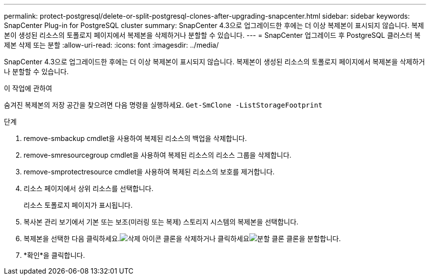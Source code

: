 ---
permalink: protect-postgresql/delete-or-split-postgresql-clones-after-upgrading-snapcenter.html 
sidebar: sidebar 
keywords: SnapCenter Plug-in for PostgreSQL cluster 
summary: SnapCenter 4.3으로 업그레이드한 후에는 더 이상 복제본이 표시되지 않습니다.  복제본이 생성된 리소스의 토폴로지 페이지에서 복제본을 삭제하거나 분할할 수 있습니다. 
---
= SnapCenter 업그레이드 후 PostgreSQL 클러스터 복제본 삭제 또는 분할
:allow-uri-read: 
:icons: font
:imagesdir: ../media/


[role="lead"]
SnapCenter 4.3으로 업그레이드한 후에는 더 이상 복제본이 표시되지 않습니다.  복제본이 생성된 리소스의 토폴로지 페이지에서 복제본을 삭제하거나 분할할 수 있습니다.

.이 작업에 관하여
숨겨진 복제본의 저장 공간을 찾으려면 다음 명령을 실행하세요. `Get-SmClone -ListStorageFootprint`

.단계
. remove-smbackup cmdlet을 사용하여 복제된 리소스의 백업을 삭제합니다.
. remove-smresourcegroup cmdlet을 사용하여 복제된 리소스의 리소스 그룹을 삭제합니다.
. remove-smprotectresource cmdlet을 사용하여 복제된 리소스의 보호를 제거합니다.
. 리소스 페이지에서 상위 리소스를 선택합니다.
+
리소스 토폴로지 페이지가 표시됩니다.

. 복사본 관리 보기에서 기본 또는 보조(미러링 또는 복제) 스토리지 시스템의 복제본을 선택합니다.
. 복제본을 선택한 다음 클릭하세요.image:../media/delete_icon.gif["삭제 아이콘"] 클론을 삭제하거나 클릭하세요image:../media/split_clone.gif["분할 클론"] 클론을 분할합니다.
. *확인*을 클릭합니다.


